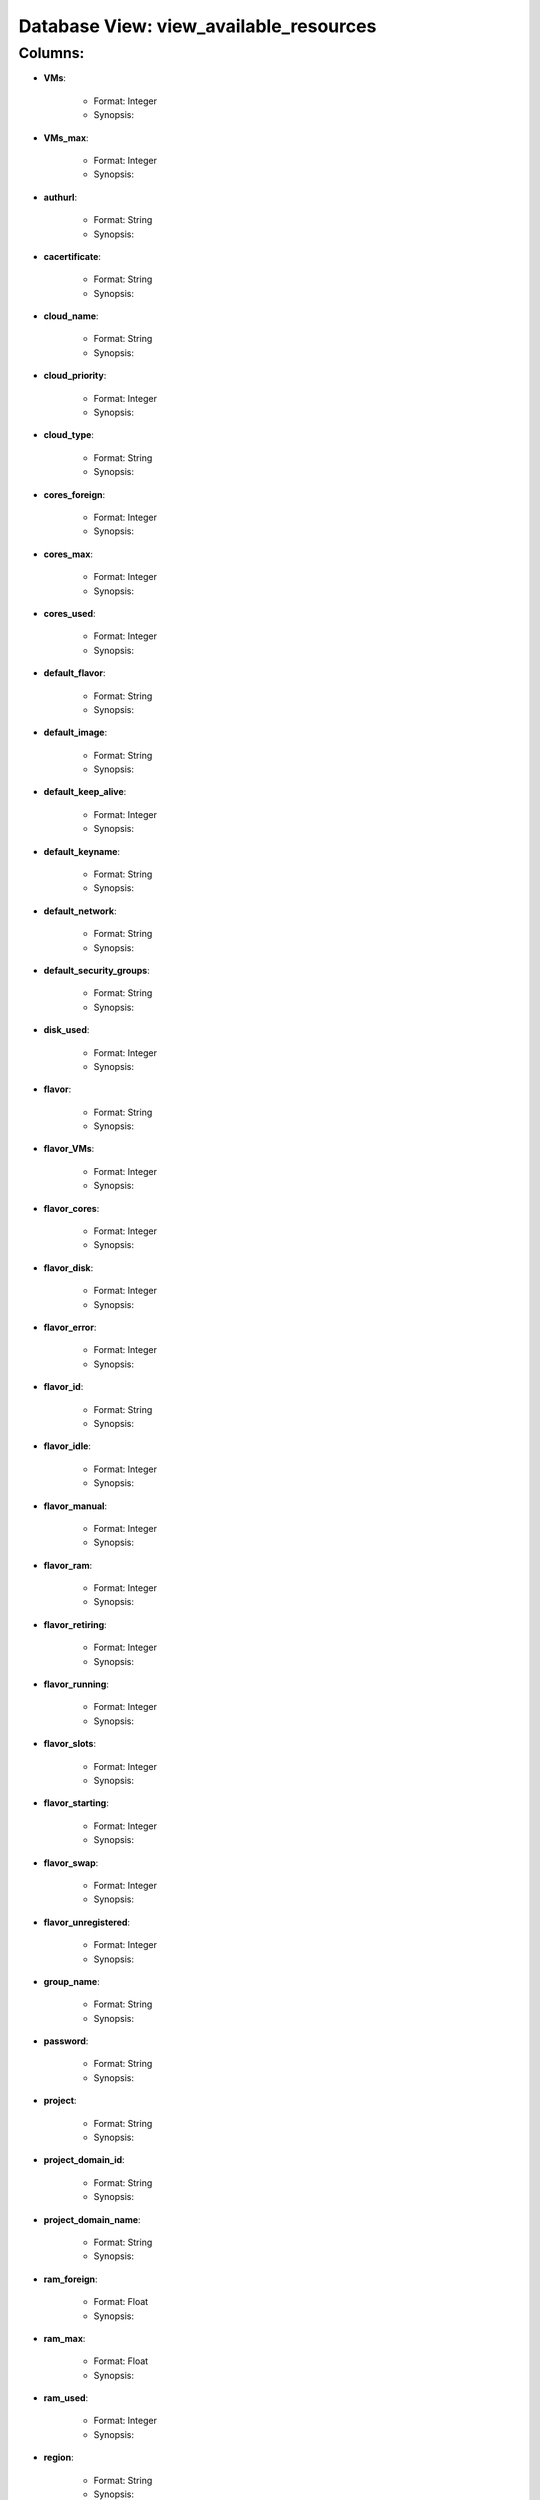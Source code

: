 .. File generated by /opt/cloudscheduler/utilities/schema_doc - DO NOT EDIT
..
.. To modify the contents of this file:
..   1. edit the template file "/opt/cloudscheduler/docs/schema_doc/views/view_available_resources"
..   2. run the utility "/opt/cloudscheduler/utilities/schema_doc"
..

Database View: view_available_resources
=======================================


Columns:
^^^^^^^^

* **VMs**:

   * Format: Integer
   * Synopsis:

* **VMs_max**:

   * Format: Integer
   * Synopsis:

* **authurl**:

   * Format: String
   * Synopsis:

* **cacertificate**:

   * Format: String
   * Synopsis:

* **cloud_name**:

   * Format: String
   * Synopsis:

* **cloud_priority**:

   * Format: Integer
   * Synopsis:

* **cloud_type**:

   * Format: String
   * Synopsis:

* **cores_foreign**:

   * Format: Integer
   * Synopsis:

* **cores_max**:

   * Format: Integer
   * Synopsis:

* **cores_used**:

   * Format: Integer
   * Synopsis:

* **default_flavor**:

   * Format: String
   * Synopsis:

* **default_image**:

   * Format: String
   * Synopsis:

* **default_keep_alive**:

   * Format: Integer
   * Synopsis:

* **default_keyname**:

   * Format: String
   * Synopsis:

* **default_network**:

   * Format: String
   * Synopsis:

* **default_security_groups**:

   * Format: String
   * Synopsis:

* **disk_used**:

   * Format: Integer
   * Synopsis:

* **flavor**:

   * Format: String
   * Synopsis:

* **flavor_VMs**:

   * Format: Integer
   * Synopsis:

* **flavor_cores**:

   * Format: Integer
   * Synopsis:

* **flavor_disk**:

   * Format: Integer
   * Synopsis:

* **flavor_error**:

   * Format: Integer
   * Synopsis:

* **flavor_id**:

   * Format: String
   * Synopsis:

* **flavor_idle**:

   * Format: Integer
   * Synopsis:

* **flavor_manual**:

   * Format: Integer
   * Synopsis:

* **flavor_ram**:

   * Format: Integer
   * Synopsis:

* **flavor_retiring**:

   * Format: Integer
   * Synopsis:

* **flavor_running**:

   * Format: Integer
   * Synopsis:

* **flavor_slots**:

   * Format: Integer
   * Synopsis:

* **flavor_starting**:

   * Format: Integer
   * Synopsis:

* **flavor_swap**:

   * Format: Integer
   * Synopsis:

* **flavor_unregistered**:

   * Format: Integer
   * Synopsis:

* **group_name**:

   * Format: String
   * Synopsis:

* **password**:

   * Format: String
   * Synopsis:

* **project**:

   * Format: String
   * Synopsis:

* **project_domain_id**:

   * Format: String
   * Synopsis:

* **project_domain_name**:

   * Format: String
   * Synopsis:

* **ram_foreign**:

   * Format: Float
   * Synopsis:

* **ram_max**:

   * Format: Float
   * Synopsis:

* **ram_used**:

   * Format: Integer
   * Synopsis:

* **region**:

   * Format: String
   * Synopsis:

* **spot_price**:

   * Format: Float
   * Synopsis:

* **swap_used**:

   * Format: Integer
   * Synopsis:

* **updater**:

   * Format: String
   * Synopsis:

* **user_domain_id**:

   * Format: String
   * Synopsis:

* **user_domain_name**:

   * Format: String
   * Synopsis:

* **username**:

   * Format: String
   * Synopsis:

